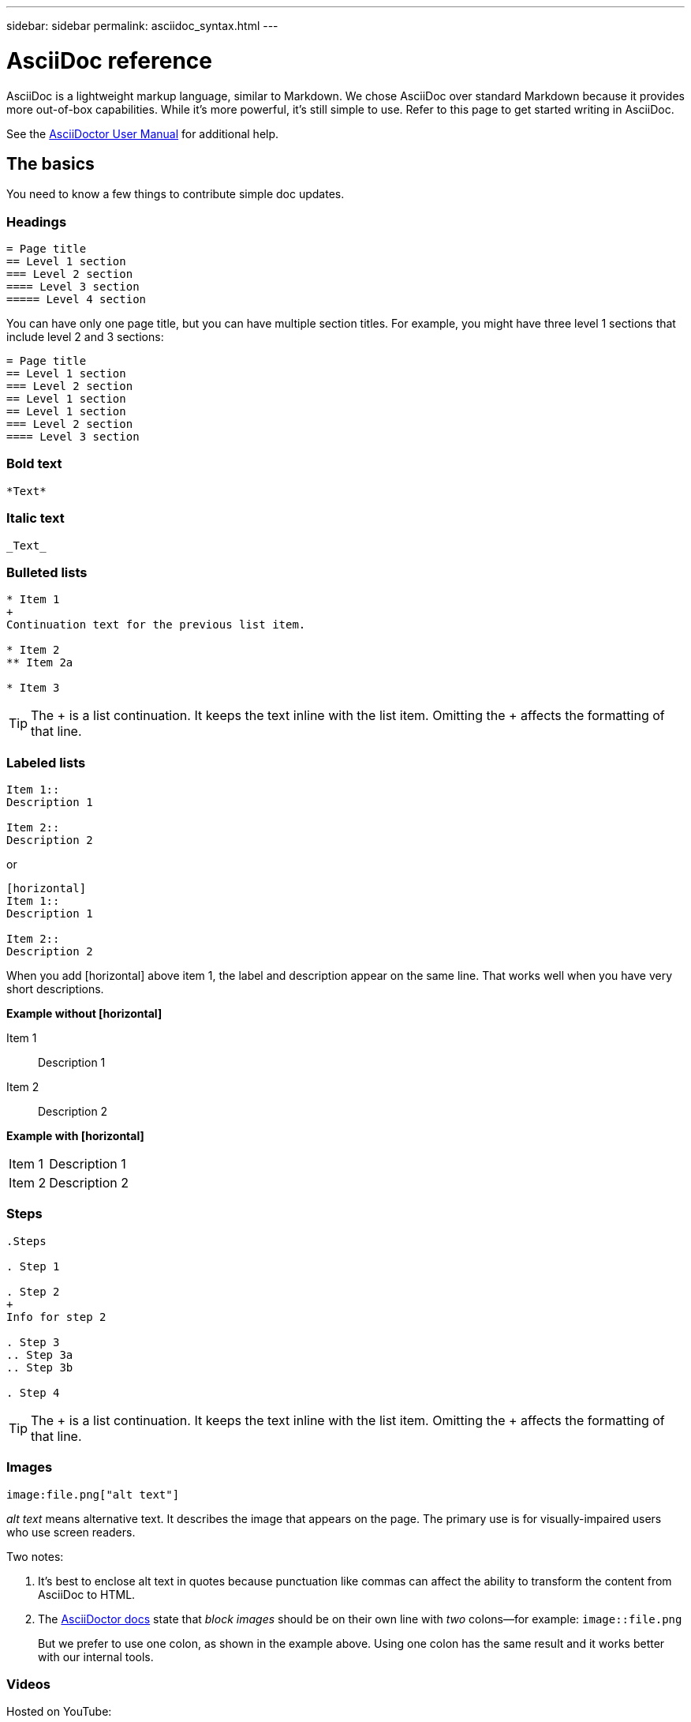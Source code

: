 ---
sidebar: sidebar
permalink: asciidoc_syntax.html
---

= AsciiDoc reference
:toc: macro
:hardbreaks:
:nofooter:
:icons: font
:linkattrs:
:imagesdir: ./media/

[.lead]
AsciiDoc is a lightweight markup language, similar to Markdown. We chose AsciiDoc over standard Markdown because it provides more out-of-box capabilities. While it's more powerful, it's still simple to use. Refer to this page to get started writing in AsciiDoc.

See the http://asciidoctor.org/docs/user-manual/[AsciiDoctor User Manual^] for additional help.

== The basics

You need to know a few things to contribute simple doc updates.

=== Headings

....
= Page title
== Level 1 section
=== Level 2 section
==== Level 3 section
===== Level 4 section
....

You can have only one page title, but you can have multiple section titles. For example, you might have three level 1 sections that include level 2 and 3 sections:

....
= Page title
== Level 1 section
=== Level 2 section
== Level 1 section
== Level 1 section
=== Level 2 section
==== Level 3 section
....

=== Bold text

....
*Text*
....

=== Italic text

....
_Text_
....

=== Bulleted lists

....
* Item 1
+
Continuation text for the previous list item.

* Item 2
** Item 2a

* Item 3
....

TIP: The + is a list continuation. It keeps the text inline with the list item. Omitting the + affects the formatting of that line.

=== Labeled lists

....
Item 1::
Description 1

Item 2::
Description 2
....

or

....
[horizontal]
Item 1::
Description 1

Item 2::
Description 2
....

When you add [horizontal] above item 1, the label and description appear on the same line. That works well when you have very short descriptions.

*Example without [horizontal]*

Item 1::
Description 1

Item 2::
Description 2

*Example with [horizontal]*

[horizontal]
Item 1::
Description 1

Item 2::
Description 2

=== Steps

....
.Steps

. Step 1

. Step 2
+
Info for step 2

. Step 3
.. Step 3a
.. Step 3b

. Step 4
....

TIP: The + is a list continuation. It keeps the text inline with the list item. Omitting the + affects the formatting of that line.

=== Images

....
image:file.png["alt text"]
....

_alt text_ means alternative text. It describes the image that appears on the page. The primary use is for visually-impaired users who use screen readers.

Two notes:

. It's best to enclose alt text in quotes because punctuation like commas can affect the ability to transform the content from AsciiDoc to HTML.

. The https://docs.asciidoctor.org/asciidoc/latest/macros/images/[AsciiDoctor docs^] state that _block images_ should be on their own line with _two_ colons--for example: `image::file.png`
+
But we prefer to use one colon, as shown in the example above. Using one colon has the same result and it works better with our internal tools.

=== Videos

Hosted on YouTube:

....
video::id[youtube]
....

Hosted locally in GitHub:

....
video::file.mp4
....

=== Links

The syntax that you should use depends on what you're linking to:

* <<Link to an external site>>
* <<Link to a section on the same page>>
* <<Link to another page in the docs>>

==== Link to an external site

....
url[link text^]
....

The ^ opens the link in a new browser tab.

==== Link to a section on the same page

....
<<section_title>>
....

For example:

....
For more details, see <<Headings>>.
....

The link text can be something other than the section title:

....
<<section_title,Different link text>>
....

For example:

....
<<Headings,Learn the syntax for headings>>.
....

==== Link to another page in the docs

The file needs to be in the same GitHub repository:

....
link:<file_name>.html[Link text]
....

To link directly to a section in the file, add a hash (#) and the section's title:

....
link:<file_name>.html#<section-name-using-dashes-and-all-lower-case>[Link text]
....

For example:

....
link:style.html#use-simple-words[Use simple words]
....

=== Notes, tips, and cautions

You might want to draw attention to certain statements by using notes, tips, or caution statements. Format them as follows:

....
NOTE: text

TIP: text

CAUTION: text
....

Use each of these sparingly. You don't want to create pages that are full of notes and tips. They become less meaningful if you do.

Here's what each of these looks like when the AsciiDoc content is turned into HTML:

NOTE: This is a note. It includes extra info that a reader might need to know.

TIP: A tip provides useful information that can help a user do something or understand something.

CAUTION: A caution advises the reader to act carefully. Use this in rare circumstances.

== Advanced stuff

If you're authoring new content, you'll want to review this section for some nitty-gritty details.

=== Document headers

Each AsciiDoc file includes two types of headers. The first is for GitHub and the second is for AsciiDoctor, which is the publishing tool that turns the AsciiDoc content into HTML.

The GitHub header is the very first set of content in the .adoc file. It needs to include the following:

....
---
sidebar: sidebar
permalink: <file_name>.html
keywords: keyword1, keyword2, keyword3, keyword4, keyword5
summary: "A summary."
---
....

The keywords and summary directly affect search results. In fact, the summary itself displays in the search results. You should make sure that it's user friendly. The best practice is to have the summary mirror your lead paragraph.

TIP: It's best to enclose the summary in quotes because punctuation like colons can affect the ability to transform the content from AsciiDoc to HTML.

The next header goes directly underneath the document title (see <<Headings>>). This header should include the following:

....
:hardbreaks:
:nofooter:
:icons: font
:linkattrs:
:imagesdir: ./media/
....

You won't need to touch any of the parameters in this heading. Just paste it in and forget it.

=== Lead paragraph

The first paragraph that appears under the document title should include the following syntax directly above it:

....
[.lead]
This is my lead paragraph for this content.
....

[.lead] applies CSS formatting to the lead paragraph, which has a different format than the text that follows it.

=== Tables

Here's syntax for a basic table:

....
[cols=2*,options="header",cols="25,75"]
|===
| heading column 1
| heading column 2
| row 1 column 1 | row 1 column 2
| row 2 column 1 | row 2 column 2
|===
....

There are _many_ ways to format a table. Refer to the https://asciidoctor.org/docs/user-manual/#tables[AsciiDoctor User Manual^] for additional help.

TIP: If a cell contains formatted content like bulleted lists, it's best to add an "a" in the column header to enable formatting. For example:
 [cols="2,2,4a" options="header"]

https://asciidoctor.org/docs/asciidoc-syntax-quick-reference/#tables[See the AsciiDoc Syntax Quick Reference for more table examples^].

=== Task headings

If you're explaining how to perform a task, you might include introductory information before you get to the steps. And you might need to say what to do after completing the steps. If you do, it's best to organize that information using headers, which enables scanning.

Use the following headings as needed:

.What you'll need

_The information the user needs to complete the task._

.About this task

_Some extra contextual info the user might need to know about this task._

.Steps

_The individual steps to complete the task._

.What's next?

_What the user should do next._

Each of these should include a . right before the text, like so:

....
.What you'll need
.About this task
.Steps
.What's next?
....

This syntax applies bold text in a larger font.

=== Command syntax

When providing command input, enclose the command within ` to apply monospace font:

....
`volume show -is-encrypted true`
....

Here's what that looks like:

`volume show -is-encrypted true`

For command output or command examples, use the following syntax:

....
----
cluster2::> volume show -is-encrypted true

Vserver  Volume  Aggregate  State  Type  Size  Available  Used
-------  ------  ---------  -----  ----  -----  --------- ----
vs1      vol1    aggr2     online    RW  200GB    160.0GB  20%
----
....

The four dashes enable you to enter separate lines of text that appear together.
Here's the result:

----
cluster2::> volume show -is-encrypted true

Vserver  Volume  Aggregate  State  Type  Size  Available  Used
-------  ------  ---------  -----  ----  -----  --------- ----
vs1      vol1    aggr2     online    RW  200GB    160.0GB  20%
----

=== Variable text

In commands and command output, enclose variable text within underscores to apply italics.

....
`vserver nfs modify -vserver _name_ -showmount enabled`
....

Here's what that command and the variable text looks like:

`vserver nfs modify -vserver _name_ -showmount enabled`

NOTE: Underscores aren't supported with code syntax highlighting at this time.

=== Code syntax highlighting

Code syntax highlighting provides a developer-focused solution for documenting the most popular languages.

*Output example 1*

[source,http]
POST https://netapp-cloud-account.auth0.com/oauth/token
Header: Content-Type: application/json
Body:
{
              "username": "<user_email>",
              "scope": "profile",
              "audience": "https://api.cloud.netapp.com",
              "client_id": "UaVhOIXMWQs5i1WdDxauXe5Mqkb34NJQ",
              "grant_type": "password",
              "password": "<user_password>"
}

*Output example 2*

[source,json]
[
    {
        "header": {
            "requestId": "init",
            "clientId": "init",
            "agentId": "init"
        },
        "payload": {
            "init": {}
        },
        "id": "5801"
    }
]

*Supported languages*

* bash
* curl
* https
* json
* powershell
* puppet
* python
* yaml

*Implementation*

Copy and paste the following syntax and then add a supported language and the code:

....
[source,<language>]
<code>
....

For example:

....
[source,curl]
curl -s https:///v1/ \
-H accept:application/json \
-H "Content-type: application/json" \
-H api-key: \
-H secret-key: \
-X [GET,POST,PUT,DELETE]
....

=== Content reuse

If you have a chunk of content that's repeated across different pages, you can easily write it once and reuse it across those pages. Reuse is possible from within the same repository and across repositories. Here's how it works.

. Create a folder in your repository named _include
+
https://github.com/NetAppDocs/cloud-tiering[For example, take a look at the Cloud Tiering repository^].

. Add a .adoc file in that folder that includes the content that you'd like to reuse.
+
It can be a sentence, a list, a table, one or more sections, and so on. Don't include anything else in the file--no headers or anything.

. Now go to the files where you'd like to reuse that content.

. If you're reusing the content from within the _same_ GitHub repository, use the following syntax on a line by itself:
+
 include::_include/<filename>.adoc[]
+
For example:
+
 include::_include/s3regions.adoc[]

. If you're reusing the content in a _different_ repository, use the following syntax on a line by itself:
+
 include::https://raw.githubusercontent.com/NetAppDocs/<reponame>/main/_include/<filename>.adoc[]
+
For example:
+
 include::https://raw.githubusercontent.com/NetAppDocs/cloud-tiering/main/_include/s3regions.adoc[]

That's it!

If you want to learn more about the include directive, https://asciidoctor.org/docs/user-manual/#include-directive[check out the AsciiDoctor User Manual^].

=== Images with links

You can add a link to an image so it acts like a "button."

*Output example*

In the following screenshot, "View in Documentation Center" is an image that contains a link.

image::image_with_link.gif[An image of a button that says "View in Documentation Center"]

*Syntax*

Use the following syntax when adding your image:

....
image:<file_name>.<ext>[alt=<text>,link=<url>,window=_blank]
....

"window=_blank" opens the link in a new browser tab (or window).

For example:

....
image:btn-view-in-doc-center.png[alt=A button titled View in Documentation Center that links to the NetApp HCI Doc Center,link=http://docs.netapp.com/hci/index.jsp,window=_blank]
....
